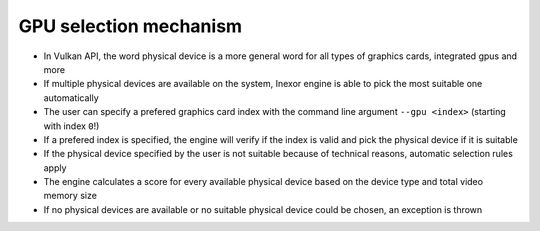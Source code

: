 GPU selection mechanism
=======================

- In Vulkan API, the word physical device is a more general word for all types of graphics cards, integrated gpus and more
- If multiple physical devices are available on the system, Inexor engine is able to pick the most suitable one automatically
- The user can specify a prefered graphics card index with the command line argument ``--gpu <index>`` (starting with index ``0``!)
- If a prefered index is specified, the engine will verify if the index is valid and pick the physical device if it is suitable
- If the physical device specified by the user is not suitable because of technical reasons, automatic selection rules apply
- The engine calculates a score for every available physical device based on the device type and total video memory size
- If no physical devices are available or no suitable physical device could be chosen, an exception is thrown
